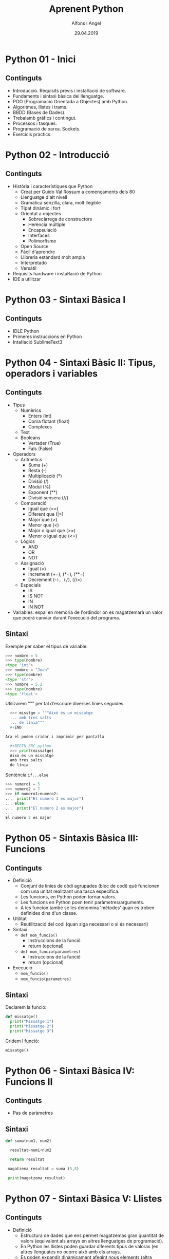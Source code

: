 


#+TITLE:  Aprenent Python 
#+AUTHOR: Alfons i Angel
#+DATE:   29.04.2019

#+STARTUP: indent, latexpreview, inlineimages
#+LANGUAGE: ca
#+DESCRIPTION: Bitàcora d'aprenentatge de Python
#+KEYWORDS: python

* Python 01 - Inici
[[https://www.youtube.com/watch?v=G2FCfQj-9ig][http://img.youtube.com/vi/G2FCfQj-9ig/0.jpg]]
** Continguts
  - Introducció. Requisits previs i instal·lació de software.
  - Fundaments i sintaxi bàsica del llenguatge.
  - POO (Programació Orientada a Objectes) amb Python.
  - Algoritmes, llistes i trams.
  - BBDD (Bases de Dades).
  - Trebalamb gràfics i contingut.
  - Processos i tasques.
  - Programació de xarxa. Sockets.
  - Exercicis pràctics.
* Python 02 - Introducció
[[https://www.youtube.com/watch?v=9ojhJsXNWCI][http://img.youtube.com/vi/9ojhJsXNWCI/0.jpg]]
** Continguts
  - Història i característiques que Python
    - Creat per Guido Val Rossum a començaments dels 80
    - Llenguatge d'alt nivell
    - Gramàtica senzilla, clara, molt llegible
    - Tipat dinàmic i fort
    - Orientat a objectes
      - Sobrecàrrega de constructors
      - Herència múltiple
      - Encapsulació
      - Interfaces
      - Polimorfisme
    - Open Source
    - Fàcil d'aprendre
    - Llibreria estándard molt ampla
    - Interpretado
    - Versàtil
  - Requisits hardware i instal·lació de Python
  - IDE a utilitzar

* Python 03 - Sintaxi Bàsica I
[[https://www.youtube.com/watch?v=yppT6GPZMyo][http://img.youtube.com/vi/yppT6GPZMyo/0.jpg]]
** Continguts
  - IDLE Python
  - Primeres instruccions en Python
  - Intal·lació SublimeText3
* Python 04 - Sintaxi Bàsic II: Tipus, operadors i variables
[[https://www.youtube.com/watch?v=u4I9PqhqCo8][http://img.youtube.com/vi/u4I9PqhqCo8/0.jpg]]
** Continguts
  - Tipus
    - Numèrics
      - Enters (int)
      - Coma flotant (float)
      - Complexes
    - Text
    - Booleans
      - Vertader (True)
      - Fals (False)
  - Operadors
    - Aritmètics
      - Suma (+)
      - Resta (-)
      - Multiplicació (*)
      - Divisió (/)
      - Mòdul (%)
      - Exponent (**)
      - Divisió sensera (//)
    - Comparació
      - Igual que (==)
      - Diferent que (|=)
      - Major que (>)
      - Menor que (<)
      - Major o igual que (>=)
      - Menor o igual que (<=)
    - Lògics
      - AND
      - OR
      - NOT
    - Assignació
      - Igual (=)
      - Increment (+=), (*=), (**=)
      - Decrement (-=), (/=), (//=)
    - Especials
      - IS
      - IS NOT
      - IN
      - IN NOT
  - Variables: espai en memòria de l'ordindor on es magatzemarà un valor que podrà canviar durant l'execució del programa.
** Sintaxi
Exemple per saber el tipus de variable:

  #+BEGIN_SRC python
  >>> nombre = 5
  >>> type(nombre)
  <type 'int'>
  >>> nombre = "Joan"
  >>> type(nombre)
  <type 'str'>
  >>> nombre = 5.2
  >>> type(nombre)
  <type 'float'>
  #+END_SRC

Utilizarem """ per tal d'escriure diverses línies seguides

  #+BEGIN_SRC python
  >>> misstge = """Això és un missatge
  ... amb tres salts
  ... de línia"""
  #+END

Ara el podem cridar i imprimir per pantalla

  #+BEGIN_SRC python
  >>> print(missatge)
  Això és un missatge
  amb tres salts
  de línia
  #+END_SRC

Sentència ~if...else~

  #+BEGIN_SRC python
  >>> numero1 = 5
  >>> numero2 = 7
  >>> if numero1>numero2:
  ...  print("El numero 1 es major")
  ... else:
  ...  print("El numero 2 es major")
  ...
  El numero 2 es major
  #+END_SRC

* Python 05 - Sintaxis Bàsica III: Funcions
[[https://www.youtube.com/watch?v=VY448UWAQ_0][http://img.youtube.com/vi/VY448UWAQ_0/0.jpg]]
** Continguts
  - Definició
    - Conjunt de línies de còdi agrupades (bloc de codi) què funcionen com una unitat realitzant una tasca específica.
    - Les funcions, en Python poden tornar valors.
    - Les funcions en Python poen tenir paràmetres/arguments.
    - A les funcion també se les denomina 'mètodes' quan es troben definides dins d'un classe.
  - Utilitat
    - Reutilització del codi (quan siga necessari o si és necessari)
  - Sintaxi
    - ~def nom_funcio()~
      - Instruccions de la funció
      - return (opcional)
    - ~def nom_funcio(parametres)~
      - Instruccions de la funció
      - return (opcional)
  - Execució
    - ~nom_funcio()~
    - ~nom_funcio(parametres)~

** Sintaxi
Declarem la funció:

#+BEGIN_SRC python
  def missatge()
    print("Missatge 1")
    print("Missatge 2")
    print("Missatge 3")
#+END_SRC


Cridem l funció:

#+BEGIN_SRC python
missatge()
#+END_SRC

* Python 06 - Sintaxi Bàsica IV: Funcions II
[[https://www.youtube.com/watch?v=vawEHhV_HFA][http://img.youtube.com/vi/vawEHhV_HFA/0.jpg]]
** Continguts
  - Pas de paràmetres
** Sintaxi
#+BEGIN_SRC python
  def suma(num1, num2)

    resultat=num1+num2

    return resultat

   magatzema_resultat = suma (5,8)

   print(magatzema_resultat)

#+END_SRC

* Python 07 - Sintaxi Bàsica V: Llistes
[[https://www.youtube.com/watch?v=Q8hugySbLQQ][http://img.youtube.com/vi/Q8hugySbLQQ/0.jpg]]
** Continguts
  - Definició
    - Estructura de dades que ens permet magatzemas gran quantitat de valors (equivalent als arrays en altres llenguatges de programació).
    - En Python les llistes poden guardar diferents tipus de valoras (en altres llenguates no ocorre això amb els arrays.
    - Es poden expandir dinàmicament afegint nous elements (altra novetat respecte als arrays en altres llenguatges).
  - Sintaxi
    - Entre corxets.

** Sintaxi

#+BEGIN_SRC python
nombreLlista=[elem1, elem2, elem3...]
#+END_SRC

Operadors relacionats amb llistes
  - ~append~: afegix
  - ~insert~: inserta
  - ~expand~: expandeix, concatena una altra llista
  - ~remove~
  - ~pop~
* Python 08 - Sintaxi Bàsica VI: Tuples
[[https://www.youtube.com/watch?v=Ufqh8aoR9hE][http://img.youtube.com/vi/Ufqh8aoR9hE/0.jpg]]

** Continguts
- Definició
  - Les tuples són inmutables, no es poden modificar després de la seua creació
    - No pememten afegir, eliminar, moure elements, etc. (no append, exend, remove)
    - Si permenten extrarues proporcions, però el resultat de l'extracció és una tubla nova
    - No permeten cerques (no index)
    - Si permeten comprobar si un element es troba en una tupla
  - Quina utilitat o avantatge tenen respecte a les llistes?
    - Més rapides
    - Menys espai (major optimització)
    - Formatege Strings
    - Poden utilitzar-se com claus en un diccionari, les llistes no
** Sintaxi
  - Entre parèntesi

** Codi

#+BEGIN_SRC python
  tupla=("Joan", 13, 1, 1995)
  tupla(tupla)
#+END_SRC

Altres operadors:
  - *in*
  - *count*
  - *len*

* Python 09 - Sintaxi Bàsica VII: Diccionaris
[[https://www.youtube.com/watch?v=2OmgHl8lp0I][http://img.youtube.com/vi/2OmgHl8lp0I/0.jpg]]
** Continguts
- Definció
  - Estructura de dades que ens permet magatzemar valos de fiferent tipus (sensers, cadenes de text, decimals) e inclús llistes i altres diccionaris.
  - La principal característica dels diccionaris és que les dades es magatzemen associades a una clau què crea una associació *clau:valor* per cada element magatzemat
  - Els elements magatzemats no estan ordenats. L'ordre es diferent a l'hora d'emmagatzemar la informació en un diccionari
** Sintaxi

Exemple de diccionari:

#+BEGIN_SRC python
  diccionari={"alemanya":"Berlín", "França":"París", "Regne Unit":"Londres"}
#+END_SRC

Cridem el diccionari

#+BEGIN_SRC python
pint(diccionari)
#+END_SRC
  
Operadors relacionats:
  - *keys*
  - *values*
  - *len*
* Python 10 - Condicionals I
[[https://www.youtube.com/watch?v=iV-4F0jGWak][http://img.youtube.com/vi/iV-4F0jGWak/0.jpg]]
** Continguts
  - ~if~
** Sintaxi
#+BEGIN_SRC python
 def avaluacio(nota):
    valoraci="aprovat"
    if nota < 5:
      valoracio="suspens"
    return

  print(avaluacio(4))
 #+END_SRC

Per introduir els valoras a la terminal:

#+BEGIN_SRC python
  nota_alumne=input()  
#+END_SRC

Convertim el valor a nombre senser:

#+BEGIN_SRC python
  int(nota_alumne)
#+END_SRC

Axí quedaria:

#+BEGIN_SRC python
  nota_alumne=input()  

  def avaluacio(nota):
    valoraci="aprovat"
    if nota < 5:
      valoracio="suspens"
    return
  print(avaluacio(int(nota_alumne)))

#+END_SRC

* Python 11 - Condicionals II
[[https://www.youtube.com/watch?v=cf7o4s9nFu8][http://img.youtube.com/vi/cf7o4s9nFu8/0.jpg]]
** Continguts
- Instrucció ~if~
- Instrucció ~else~ i ~elif~

Interpretació:
  - ~if~: si
  - ~elif~: i sin no és veritat...
  - ~else~: en cas contrari
** Sintaxi
#+BEGIN_SRC python
  print("Verificació d'accés")

  edat_usuari=int(input("Introdueix la teua edat"))

  if edat_usuari>17:
    print("No pots passar")
  elif edat usuari<100:
    print("Edat incorrecta")
  else:
    print("Pots passar")
#+END_SRC

* Python 12 - Condicionals III
[[https://www.youtube.com/watch?v=qxgEolsC6rg][http://img.youtube.com/vi/qxgEolsC6rg/0.jpg]]
** Continguts
- Concatenació d'operadors de comparació
- Operadors lògics ~and~ i ~or~
- Operador ~in~
* Python 13 - Condicionals IV
[[https://www.youtube.com/watch?v=rDGsWYnQEJY][http://img.youtube.com/vi/rDGsWYnQEJY/0.jpg]]
** Continguts
Explicació amb:
  - ~lower()~
  - ~upper()~
* Python 14 - Bucles I
[[https://www.youtube.com/watch?v=GQGhU1526Oo][http://img.youtube.com/vi/GQGhU1526Oo/0.jpg]]
** Continguts
  - ~for~
  - Bucles Determinats
    - S'executen un nombre determinat de vegades
    - Es sap a priori quantes vegades es va a executar el codi de l'interior del bucle
  - Bucles Indeterminats
    - S'executen un nombre indeterminat de vegades
    - No es sap a priori quantes vegades es va a executar el codi de l'interior del bucle
    - El nombre de vegades que s'executarà dependrà de les circumstàncies durant l'execució del programa
** Sintaxi
#+BEGIN_SRC python
  for i in [1,2,3]:
    print("Hola")
#+END_SRC

Aquest codi dóna:

#+BEGIN_SRC 
  Hola
  Hola
  Hola
#+END_SRC

Per tal què recòrrega la llista:

#+BEGIN_SRC python
  for i in ["primavera","estiu","tardor","hivern"]
    print(i)
#+END_SRC

Aquest codi dóna:

#+BEGIN_SRC 
  primavera
  estiu
  tardor
  hivern
#+END_SRC
 
* Python 15 - Bucles II
[[https://www.youtube.com/watch?v=D416qOEDrhI][http://img.youtube.com/vi/D416qOEDrhI/0.jpg]]
** Continguts
  - Bucle ~for~
    - Recorrent strings
    - Tipus ~range~
    - Notacions especials amb ~print~

Explicació de validació d'informació com, per exemple, email.

